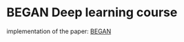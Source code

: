 * BEGAN Deep learning course

 implementation of the paper: [[https://arxiv.org/pdf/1703.10717.pdf][BEGAN]]
